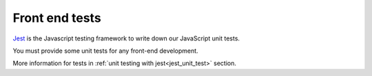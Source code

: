 Front end tests
===============

`Jest <https://jestjs.io/>`_ is the Javascript testing framework to write down our JavaScript unit tests.

You must provide some unit tests for any front-end development.

More information for tests in :ref:`unit testing with jest<jest_unit_test>` section.